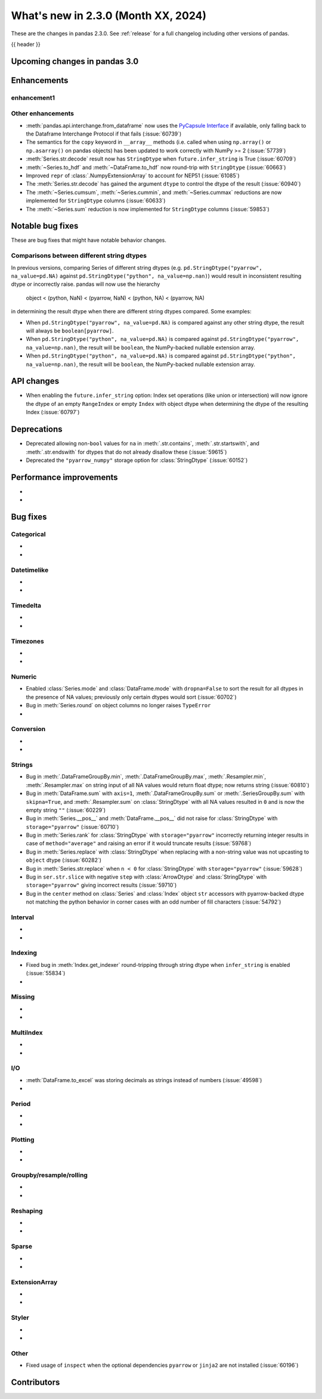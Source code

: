 .. _whatsnew_230:

What's new in 2.3.0 (Month XX, 2024)
------------------------------------

These are the changes in pandas 2.3.0. See :ref:`release` for a full changelog
including other versions of pandas.

{{ header }}

.. ---------------------------------------------------------------------------

.. _whatsnew_230.upcoming_changes:

Upcoming changes in pandas 3.0
~~~~~~~~~~~~~~~~~~~~~~~~~~~~~~


.. _whatsnew_230.enhancements:

Enhancements
~~~~~~~~~~~~

.. _whatsnew_230.enhancements.enhancement1:

enhancement1
^^^^^^^^^^^^


.. _whatsnew_230.enhancements.other:

Other enhancements
^^^^^^^^^^^^^^^^^^

- :meth:`pandas.api.interchange.from_dataframe` now uses the `PyCapsule Interface <https://arrow.apache.org/docs/format/CDataInterface/PyCapsuleInterface.html>`_ if available, only falling back to the Dataframe Interchange Protocol if that fails (:issue:`60739`)
- The semantics for the ``copy`` keyword in ``__array__`` methods (i.e. called
  when using ``np.array()`` or ``np.asarray()`` on pandas objects) has been
  updated to work correctly with NumPy >= 2 (:issue:`57739`)
- :meth:`Series.str.decode` result now has ``StringDtype`` when ``future.infer_string`` is True (:issue:`60709`)
- :meth:`~Series.to_hdf` and :meth:`~DataFrame.to_hdf` now round-trip with ``StringDtype``  (:issue:`60663`)
- Improved ``repr`` of :class:`.NumpyExtensionArray` to account for NEP51 (:issue:`61085`)
- The :meth:`Series.str.decode` has gained the argument ``dtype`` to control the dtype of the result (:issue:`60940`)
- The :meth:`~Series.cumsum`, :meth:`~Series.cummin`, and :meth:`~Series.cummax` reductions are now implemented for ``StringDtype`` columns (:issue:`60633`)
- The :meth:`~Series.sum` reduction is now implemented for ``StringDtype`` columns (:issue:`59853`)

.. ---------------------------------------------------------------------------
.. _whatsnew_230.notable_bug_fixes:

Notable bug fixes
~~~~~~~~~~~~~~~~~

These are bug fixes that might have notable behavior changes.

.. _whatsnew_230.notable_bug_fixes.string_comparisons:

Comparisons between different string dtypes
^^^^^^^^^^^^^^^^^^^^^^^^^^^^^^^^^^^^^^^^^^^

In previous versions, comparing Series of different string dtypes (e.g. ``pd.StringDtype("pyarrow", na_value=pd.NA)`` against ``pd.StringDtype("python", na_value=np.nan)``) would result in inconsistent resulting dtype or incorrectly raise. pandas will now use the hierarchy

    object < (python, NaN) < (pyarrow, NaN) < (python, NA) < (pyarrow, NA)

in determining the result dtype when there are different string dtypes compared. Some examples:

- When ``pd.StringDtype("pyarrow", na_value=pd.NA)`` is compared against any other string dtype, the result will always be ``boolean[pyarrow]``.
- When ``pd.StringDtype("python", na_value=pd.NA)`` is compared against ``pd.StringDtype("pyarrow", na_value=np.nan)``, the result will be ``boolean``, the NumPy-backed nullable extension array.
- When ``pd.StringDtype("python", na_value=pd.NA)`` is compared against ``pd.StringDtype("python", na_value=np.nan)``, the result will be ``boolean``, the NumPy-backed nullable extension array.

.. _whatsnew_230.api_changes:

API changes
~~~~~~~~~~~

- When enabling the ``future.infer_string`` option: Index set operations (like
  union or intersection) will now ignore the dtype of an empty ``RangeIndex`` or
  empty ``Index`` with object dtype when determining the dtype of the resulting
  Index (:issue:`60797`)

.. ---------------------------------------------------------------------------
.. _whatsnew_230.deprecations:

Deprecations
~~~~~~~~~~~~
- Deprecated allowing non-``bool`` values for ``na`` in :meth:`.str.contains`, :meth:`.str.startswith`, and :meth:`.str.endswith` for dtypes that do not already disallow these (:issue:`59615`)
- Deprecated the ``"pyarrow_numpy"`` storage option for :class:`StringDtype` (:issue:`60152`)

.. ---------------------------------------------------------------------------
.. _whatsnew_230.performance:

Performance improvements
~~~~~~~~~~~~~~~~~~~~~~~~
-
-

.. ---------------------------------------------------------------------------
.. _whatsnew_230.bug_fixes:

Bug fixes
~~~~~~~~~

Categorical
^^^^^^^^^^^
-
-

Datetimelike
^^^^^^^^^^^^
-
-

Timedelta
^^^^^^^^^
-
-

Timezones
^^^^^^^^^
-
-

Numeric
^^^^^^^
- Enabled :class:`Series.mode` and :class:`DataFrame.mode` with ``dropna=False`` to sort the result for all dtypes in the presence of NA values; previously only certain dtypes would sort (:issue:`60702`)
- Bug in :meth:`Series.round` on object columns no longer raises ``TypeError``
-

Conversion
^^^^^^^^^^
-
-

Strings
^^^^^^^
- Bug in :meth:`.DataFrameGroupBy.min`, :meth:`.DataFrameGroupBy.max`, :meth:`.Resampler.min`, :meth:`.Resampler.max` on string input of all NA values would return float dtype; now returns string (:issue:`60810`)
- Bug in :meth:`DataFrame.sum` with ``axis=1``, :meth:`.DataFrameGroupBy.sum` or :meth:`.SeriesGroupBy.sum` with ``skipna=True``, and :meth:`.Resampler.sum` on :class:`StringDtype` with all NA values resulted in ``0`` and is now the empty string ``""`` (:issue:`60229`)
- Bug in :meth:`Series.__pos__` and :meth:`DataFrame.__pos__` did not raise for :class:`StringDtype` with ``storage="pyarrow"`` (:issue:`60710`)
- Bug in :meth:`Series.rank` for :class:`StringDtype` with ``storage="pyarrow"`` incorrectly returning integer results in case of ``method="average"`` and raising an error if it would truncate results (:issue:`59768`)
- Bug in :meth:`Series.replace` with :class:`StringDtype` when replacing with a non-string value was not upcasting to ``object`` dtype (:issue:`60282`)
- Bug in :meth:`Series.str.replace` when ``n < 0`` for :class:`StringDtype` with ``storage="pyarrow"`` (:issue:`59628`)
- Bug in ``ser.str.slice`` with negative ``step`` with :class:`ArrowDtype` and :class:`StringDtype` with ``storage="pyarrow"`` giving incorrect results (:issue:`59710`)
- Bug in the ``center`` method on :class:`Series` and :class:`Index` object ``str`` accessors with pyarrow-backed dtype not matching the python behavior in corner cases with an odd number of fill characters (:issue:`54792`)

Interval
^^^^^^^^
-
-

Indexing
^^^^^^^^
- Fixed bug in :meth:`Index.get_indexer` round-tripping through string dtype when ``infer_string`` is enabled (:issue:`55834`)
-

Missing
^^^^^^^
-
-

MultiIndex
^^^^^^^^^^
-
-

I/O
^^^
- :meth:`DataFrame.to_excel` was storing decimals as strings instead of numbers (:issue:`49598`)
-

Period
^^^^^^
-
-

Plotting
^^^^^^^^
-
-

Groupby/resample/rolling
^^^^^^^^^^^^^^^^^^^^^^^^
-
-

Reshaping
^^^^^^^^^
-
-

Sparse
^^^^^^
-
-

ExtensionArray
^^^^^^^^^^^^^^
-
-

Styler
^^^^^^
-
-

Other
^^^^^
- Fixed usage of ``inspect`` when the optional dependencies ``pyarrow`` or ``jinja2``
  are not installed (:issue:`60196`)

.. ---------------------------------------------------------------------------
.. _whatsnew_230.contributors:

Contributors
~~~~~~~~~~~~
